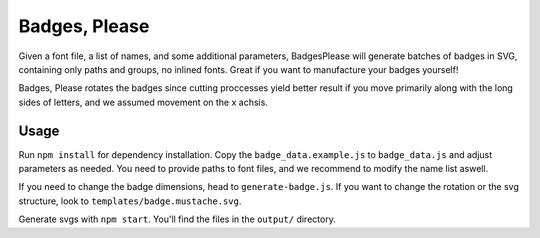 Badges, Please
==============

Given a font file, a list of names, and some additional parameters,
BadgesPlease will generate batches of badges in SVG, containing only
paths and groups, no inlined fonts. Great if you want to manufacture
your badges yourself!

Badges, Please rotates the badges since cutting proccesses yield better
result if you move primarily along with the long sides of letters, and
we assumed movement on the x achsis.

Usage
-----

Run ``npm install`` for dependency installation. Copy the ``badge_data.example.js``
to ``badge_data.js`` and adjust parameters as needed. You need to provide paths
to font files, and we recommend to modify the name list aswell.

If you need to change the badge dimensions, head to ``generate-badge.js``.
If you want to change the rotation or the svg structure, look to ``templates/badge.mustache.svg``.

Generate svgs with ``npm start``. You'll find the files in the ``output/`` directory.
